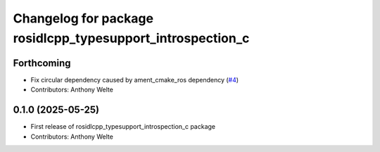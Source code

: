 ^^^^^^^^^^^^^^^^^^^^^^^^^^^^^^^^^^^^^^^^^^^^^^^^^^^^^^^^^^^
Changelog for package rosidlcpp_typesupport_introspection_c
^^^^^^^^^^^^^^^^^^^^^^^^^^^^^^^^^^^^^^^^^^^^^^^^^^^^^^^^^^^

Forthcoming
-----------
* Fix circular dependency caused by ament_cmake_ros dependency (`#4 <https://github.com/TonyWelte/rosidlcpp/issues/4>`_)
* Contributors: Anthony Welte

0.1.0 (2025-05-25)
------------------
* First release of rosidlcpp_typesupport_introspection_c package
* Contributors: Anthony Welte
